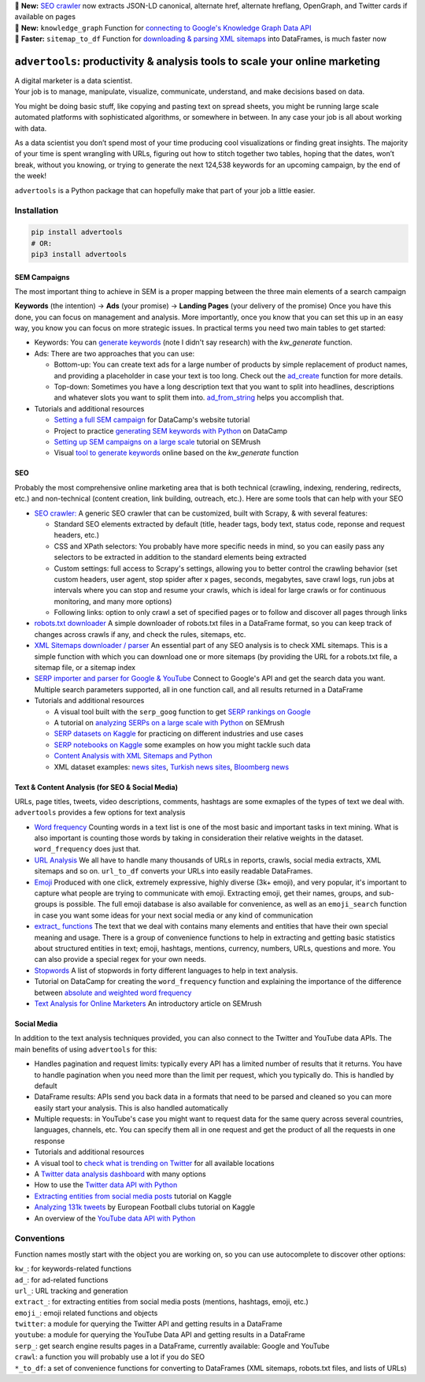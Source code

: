 .. image:: https://img.shields.io/pypi/v/advertools.svg
        :target: https://pypi.python.org/pypi/advertools

.. image:: https://img.shields.io/travis/eliasdabbas/advertools.svg
        :target: https://travis-ci.org/eliasdabbas/advertools

.. image:: https://readthedocs.org/projects/advertools/badge/?version=latest
        :target: https://advertools.readthedocs.io/en/latest/?badge=latest
        :alt: Documentation Status

.. image:: http://pepy.tech/badge/advertools
        :target: http://pepy.tech/project/advertools 

.. image:: https://img.shields.io/lgtm/grade/python/g/eliasdabbas/advertools.svg
        :target: https://lgtm.com/projects/g/eliasdabbas/advertools/context:python

.. image:: https://badges.gitter.im/advertools/community.svg
        :target: https://bit.ly/3hEWZCe

| 🎊 **New:** `SEO crawler <https://advertools.readthedocs.io/en/master/advertools.spider.html>`_
  now extracts JSON-LD canonical, alternate href, alternate hreflang, OpenGraph, and Twitter cards if available on pages
| 🎉 **New:** ``knowledge_graph`` Function for `connecting to Google's Knowledge Graph Data API <https://advertools.readthedocs.io/en/master/advertools.knowledge_graph.html>`_
| 🎉 **Faster:** ``sitemap_to_df`` Function for `downloading & parsing XML sitemaps <https://advertools.readthedocs.io/en/master/advertools.sitemaps.html>`_ into DataFrames, is much faster now


``advertools``: productivity & analysis tools to scale your online marketing
============================================================================

| A digital marketer is a data scientist.
| Your job is to manage, manipulate, visualize, communicate, understand,
  and make decisions based on data.

You might be doing basic stuff, like copying and pasting text on spread
sheets, you might be running large scale automated platforms with
sophisticated algorithms, or somewhere in between. In any case your job
is all about working with data.

As a data scientist you don’t spend most of your time producing cool
visualizations or finding great insights. The majority of your time is spent
wrangling with URLs, figuring out how to stitch together two tables, hoping
that the dates, won’t break, without you knowing, or trying to generate the
next 124,538 keywords for an upcoming campaign, by the end of the week!

``advertools`` is a Python package that can hopefully make that part of your job a little easier.

Installation
~~~~~~~~~~~~

.. code:: bash

   pip install advertools
   # OR:
   pip3 install advertools


SEM Campaigns
-------------
The most important thing to achieve in SEM is a proper mapping between the
three main elements of a search campaign

**Keywords** (the intention) -> **Ads** (your promise) -> **Landing Pages** (your delivery of the promise)
Once you have this done, you can focus on management and analysis. More importantly,
once you know that you can set this up in an easy way, you know you can focus
on more strategic issues. In practical terms you need two main tables to get started:

* Keywords: You can `generate keywords <https://advertools.readthedocs.io/en/master/advertools.kw_generate.html>`_ (note I didn't say research)  with the
  `kw_generate` function.

* Ads: There are two approaches that you can use:

  * Bottom-up: You can create text ads for a large number of products by simple
    replacement of product names, and providing a placeholder in case your text
    is too long. Check out the `ad_create <https://advertools.readthedocs.io/en/master/advertools.ad_create.html>`_ function for more details.
  * Top-down: Sometimes you have a long description text that you want to split
    into headlines, descriptions and whatever slots you want to split them into.
    `ad_from_string <https://advertools.readthedocs.io/en/master/advertools.ad_from_string.html>`_
    helps you accomplish that.

* Tutorials and additional resources

  * `Setting a full SEM campaign <https://www.datacamp.com/community/tutorials/sem-data-science>`_ for DataCamp's website tutorial
  * Project to practice `generating SEM keywords with Python <https://www.datacamp.com/projects/400>`_ on DataCamp
  * `Setting up SEM campaigns on a large scale <https://www.semrush.com/blog/setting-up-search-engine-marketing-campaigns-on-large-scale/>`_ tutorial on SEMrush
  * Visual `tool to generate keywords <https://www.dashboardom.com/advertools>`_ online based on the `kw_generate` function


SEO
---
Probably the most comprehensive online marketing area that is both technical
(crawling, indexing, rendering, redirects, etc.) and non-technical (content
creation, link building, outreach, etc.). Here are some tools that can help
with your SEO

* `SEO crawler: <https://advertools.readthedocs.io/en/master/advertools.spider.html>`_
  A generic SEO crawler that can be customized, built with Scrapy, & with several
  features:

  * Standard SEO elements extracted by default (title, header tags, body text,
    status code, reponse and request headers, etc.)
  * CSS and XPath selectors: You probably have more specific needs in mind, so
    you can easily pass any selectors to be extracted in addition to the
    standard elements being extracted
  * Custom settings: full access to Scrapy's settings, allowing you to better
    control the crawling behavior (set custom headers, user agent, stop spider
    after x pages, seconds, megabytes, save crawl logs, run jobs at intervals
    where you can stop and resume your crawls, which is ideal for large crawls
    or for continuous monitoring, and many more options)
  * Following links: option to only crawl a set of specified pages or to follow
    and discover all pages through links

* `robots.txt downloader <https://advertools.readthedocs.io/en/master/advertools.sitemaps.html#advertools.sitemaps.robotstxt_to_df>`_
  A simple downloader of robots.txt files in a DataFrame format, so you can
  keep track of changes across crawls if any, and check the rules, sitemaps,
  etc.
* `XML Sitemaps downloader / parser <https://advertools.readthedocs.io/en/master/advertools.sitemaps.html>`_
  An essential part of any SEO analysis is to check XML sitemaps. This is a
  simple function with which you can download one or more sitemaps (by
  providing the URL for a robots.txt file, a sitemap file, or a sitemap index
* `SERP importer and parser for Google & YouTube <https://advertools.readthedocs.io/en/master/advertools.serp.html>`_
  Connect to Google's API and get the search data you want. Multiple search
  parameters supported, all in one function call, and all results returned in a
  DataFrame

* Tutorials and additional resources

  * A visual tool built with the ``serp_goog`` function to get `SERP rankings on Google <https://www.dashboardom.com/google-serp>`_
  * A tutorial on `analyzing SERPs on a large scale with Python <https://www.semrush.com/blog/analyzing-search-engine-results-pages/>`_ on SEMrush
  * `SERP datasets on Kaggle <https://www.kaggle.com/eliasdabbas/datasets?search=engine>`_ for practicing on different industries and use cases
  * `SERP notebooks on Kaggle <https://www.kaggle.com/eliasdabbas/notebooks?sortBy=voteCount&group=everyone&pageSize=20&userId=484496&tagIds=1220>`_
    some examples on how you might tackle such data
  * `Content Analysis with XML Sitemaps and Python <https://www.semrush.com/blog/content-analysis-xml-sitemaps-python/>`_
  * XML dataset examples: `news sites <https://www.kaggle.com/eliasdabbas/news-sitemaps>`_, `Turkish news sites <https://www.kaggle.com/eliasdabbas/turk-haber-sitelerinin-site-haritalari>`_,
    `Bloomberg news <https://www.kaggle.com/eliasdabbas/bloomberg-business-articles-urls>`_


Text & Content Analysis (for SEO & Social Media)
------------------------------------------------

URLs, page titles, tweets, video descriptions, comments, hashtags are some
exmaples of the types of text we deal with. ``advertools`` provides a few
options for text analysis


* `Word frequency <https://advertools.readthedocs.io/en/master/advertools.word_frequency.html>`_
  Counting words in a text list is one of the most basic and important tasks in
  text mining. What is also important is counting those words by taking in
  consideration their relative weights in the dataset. ``word_frequency`` does
  just that.
* `URL Analysis <https://advertools.readthedocs.io/en/master/advertools.urlytics.html>`_
  We all have to handle many thousands of URLs in reports, crawls, social media
  extracts, XML sitemaps and so on. ``url_to_df`` converts your URLs into
  easily readable DataFrames.

* `Emoji <https://advertools.readthedocs.io/en/master/advertools.emoji.html>`_
  Produced with one click, extremely expressive, highly diverse (3k+ emoji),
  and very popular, it's important to capture what people are trying to communicate
  with emoji. Extracting emoji, get their names, groups, and sub-groups is
  possible. The full emoji database is also available for convenience, as well
  as an ``emoji_search`` function in case you want some ideas for your next
  social media or any kind of communication
* `extract_ functions <https://advertools.readthedocs.io/en/master/advertools.extract.html>`_
  The text that we deal with contains many elements and entities that have
  their own special meaning and usage. There is a group of convenience
  functions to help in extracting and getting basic statistics about structured
  entities in text; emoji, hashtags, mentions, currency, numbers, URLs, questions
  and more. You can also provide a special regex for your own needs.
* `Stopwords <https://advertools.readthedocs.io/en/master/advertools.stopwords.html>`_
  A list of stopwords in forty different languages to help in text analysis.
* Tutorial on DataCamp for creating the ``word_frequency`` function and
  explaining the importance of the difference between `absolute and weighted word frequency <https://www.datacamp.com/community/tutorials/absolute-weighted-word-frequency>`_
* `Text Analysis for Online Marketers <https://www.semrush.com/blog/text-analysis-for-online-marketers/>`_
  An introductory article on SEMrush

Social Media
------------

In addition to the text analysis techniques provided, you can also connect to
the Twitter and YouTube data APIs. The main benefits of using ``advertools``
for this:

* Handles pagination and request limits: typically every API has a limited
  number of results that it returns. You have to handle pagination when you
  need more than the limit per request, which you typically do. This is handled
  by default
* DataFrame results: APIs send you back data in a formats that need to be
  parsed and cleaned so you can more easily start your analysis. This is also
  handled automatically
* Multiple requests: in YouTube's case you might want to request data for the
  same query across several countries, languages, channels, etc. You can
  specify them all in one request and get the product of all the requests in
  one response

* Tutorials and additional resources

* A visual tool to `check what is trending on Twitter <https://www.dashboardom.com/trending-twitter>`_ for all available locations
* A `Twitter data analysis dashboard <https://www.dashboardom.com/twitterdash>`_ with many options
* How to use the `Twitter data API with Python <https://www.kaggle.com/eliasdabbas/twitter-in-a-dataframe>`_
* `Extracting entities from social media posts <https://www.kaggle.com/eliasdabbas/extract-entities-from-social-media-posts>`_ tutorial on Kaggle
* `Analyzing 131k tweets <https://www.kaggle.com/eliasdabbas/extract-entities-from-social-media-posts>`_ by European Football clubs tutorial on Kaggle
* An overview of the `YouTube data API with Python <https://www.kaggle.com/eliasdabbas/youtube-data-api>`_


Conventions
~~~~~~~~~~~

Function names mostly start with the object you are working on, so you can use
autocomplete to discover other options:

| ``kw_``: for keywords-related functions
| ``ad_``: for ad-related functions
| ``url_``: URL tracking and generation
| ``extract_``: for extracting entities from social media posts (mentions, hashtags, emoji, etc.)
| ``emoji_``: emoji related functions and objects
| ``twitter``: a module for querying the Twitter API and getting results in a DataFrame
| ``youtube``: a module for querying the YouTube Data API and getting results in a DataFrame
| ``serp_``: get search engine results pages in a DataFrame, currently available: Google and YouTube
| ``crawl``: a function you will probably use a lot if you do SEO
| ``*_to_df``: a set of convenience functions for converting to DataFrames
  (XML sitemaps, robots.txt files, and lists of URLs)
